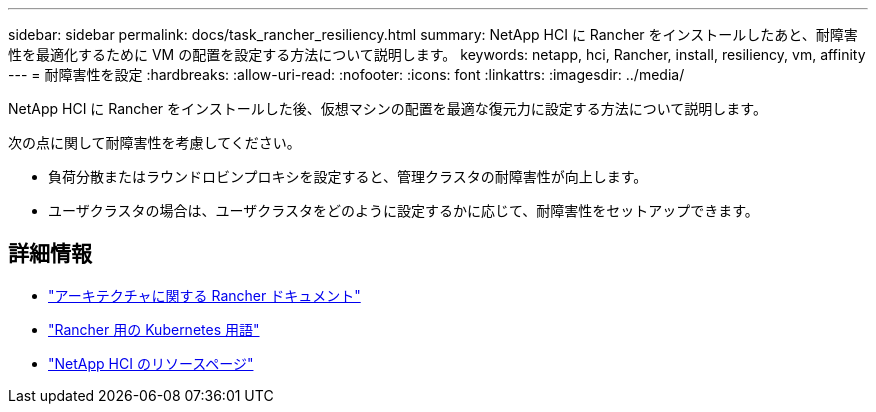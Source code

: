 ---
sidebar: sidebar 
permalink: docs/task_rancher_resiliency.html 
summary: NetApp HCI に Rancher をインストールしたあと、耐障害性を最適化するために VM の配置を設定する方法について説明します。 
keywords: netapp, hci, Rancher, install, resiliency, vm, affinity 
---
= 耐障害性を設定
:hardbreaks:
:allow-uri-read: 
:nofooter: 
:icons: font
:linkattrs: 
:imagesdir: ../media/


[role="lead"]
NetApp HCI に Rancher をインストールした後、仮想マシンの配置を最適な復元力に設定する方法について説明します。

次の点に関して耐障害性を考慮してください。

* 負荷分散またはラウンドロビンプロキシを設定すると、管理クラスタの耐障害性が向上します。
* ユーザクラスタの場合は、ユーザクラスタをどのように設定するかに応じて、耐障害性をセットアップできます。


[discrete]
== 詳細情報

* https://rancher.com/docs/rancher/v2.x/en/overview/architecture/["アーキテクチャに関する Rancher ドキュメント"^]
* https://rancher.com/docs/rancher/v2.x/en/overview/concepts/["Rancher 用の Kubernetes 用語"^]
* https://www.netapp.com/us/documentation/hci.aspx["NetApp HCI のリソースページ"^]

